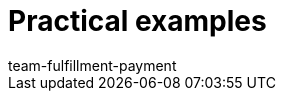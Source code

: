 = Practical examples
:page-layout: overview
:keywords:
:id: CVFFAFD
:author: team-fulfillment-payment
